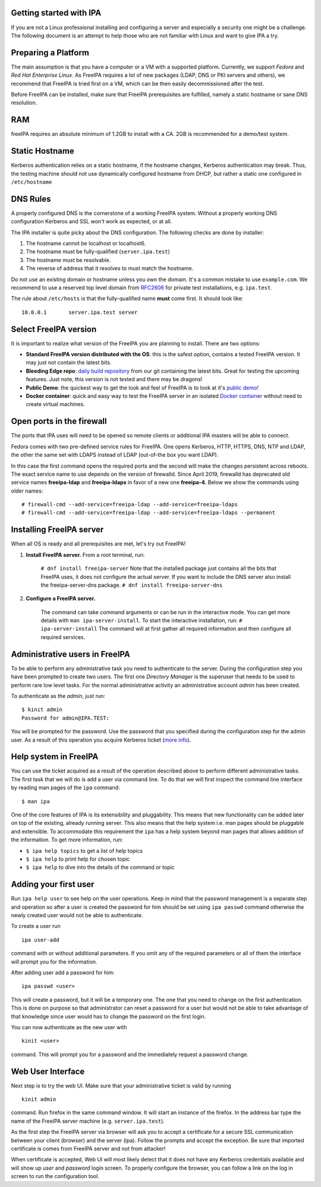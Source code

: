 

Getting started with IPA
------------------------

If you are not a Linux professional installing and configuring a server
and especially a security one might be a challenge. The following
document is an attempt to help those who are not familiar with Linux and
want to give IPA a try.



Preparing a Platform
--------------------

The main assumption is that you have a computer or a VM with a supported
platform. Currently, we support *Fedora* and *Red Hat Enterprise Linux*.
As FreeIPA requires a lot of new packages (LDAP, DNS or PKI servers and
others), we recommend that FreeIPA is tried first on a VM, which can be
then easily decommissioned after the test.

Before FreeIPA can be installed, make sure that FreeIPA prerequisites
are fulfilled, namely a static hostname or sane DNS resolution.

RAM
----------------------------------------------------------------------------------------------

freeIPA requires an absolute minimum of 1.2GB to install with a CA. 2GB
is recommended for a demo/test system.



Static Hostname
----------------------------------------------------------------------------------------------

Kerberos authentication relies on a static hostname, if the hostname
changes, Kerberos authentication may break. Thus, the testing machine
should not use dynamically configured hostname from DHCP, but rather a
static one configured in ``/etc/hostname``



DNS Rules
----------------------------------------------------------------------------------------------

A properly configured DNS is the cornerstone of a working FreeIPA
system. Without a properly working DNS configuration Kerberos and SSL
won't work as expected, or at all.

The IPA installer is quite picky about the DNS configuration. The
following checks are done by installer:

#. The hostname cannot be localhost or localhost6.
#. The hostname must be fully-qualified (``server.ipa.test``)
#. The hostname must be resolvable.
#. The reverse of address that it resolves to must match the hostname.

Do not use an existing domain or hostname unless you own the domain.
It's a common mistake to use ``example.com``. We recommend to use a
reserved top level domain from
`RFC2606 <https://tools.ietf.org/html/rfc2606>`__ for private test
installations, e.g. ``ipa.test``.

The rule about ``/etc/hosts`` is that the fully-qualified name **must**
come first. It should look like:

::

   10.0.0.1       server.ipa.test server



Select FreeIPA version
----------------------

It is important to realize what version of the FreeIPA you are planning
to install. There are two options:

-  **Standard FreeIPA version distributed with the OS**: this is the
   safest option, contains a tested FreeIPA version. It may just not
   contain the latest bits.
-  **Bleeding Edge repo**: `daily build
   repository <Downloads#Bleeding_Edge>`__ from our git containing the
   latest bits. Great for testing the upcoming features. Just note, this
   version is not tested and there may be dragons!
-  **Public Demo**: the quickest way to get the look and feel of FreeIPA
   is to look at it's `public demo <Demo>`__!
-  **Docker container**: quick and easy way to test the FreeIPA server
   in an isolated `Docker container <Docker>`__ without need to create
   virtual machines.



Open ports in the firewall
--------------------------

The ports that IPA uses will need to be opened so remote clients or
additional IPA masters will be able to connect.

Fedora comes with two pre-defined service rules for FreeIPA. One opens
Kerberos, HTTP, HTTPS, DNS, NTP and LDAP, the other the same set with
LDAPS instead of LDAP (out-of-the box you want LDAP).

In this case the first command opens the required ports and the second
will make the changes persistent across reboots. The exact service name
to use depends on the version of firewalld. Since April 2019, firewalld
has deprecated old service names **freeipa-ldap** and **freeipa-ldaps**
in favor of a new one **freeipa-4**. Below we show the commands using
older names:

::

   # firewall-cmd --add-service=freeipa-ldap --add-service=freeipa-ldaps
   # firewall-cmd --add-service=freeipa-ldap --add-service=freeipa-ldaps --permanent



Installing FreeIPA server
-------------------------

When all OS is ready and all prerequisites are met, let's try out
FreeIPA!

#. **Install FreeIPA server.** From a root terminal, run:

      ``# dnf install freeipa-server``
      Note that the installed package just contains all the bits that
      FreeIPA uses, it does not configure the actual server.
      If you want to include the DNS server also install the
      freeipa-server-dns package.
      ``# dnf install freeipa-server-dns``

#. **Configure a FreeIPA server.**

      The command can take command arguments or can be run in the
      interactive mode. You can get more details with
      ``man ipa-server-install``. To start the interactive installation,
      run:
      ``# ipa-server-install``
      The command will at first gather all required information and then
      configure all required services.



Administrative users in FreeIPA
----------------------------------------------------------------------------------------------

To be able to perform any administrative task you need to authenticate
to the server. During the configuration step you have been prompted to
create two users. The first one *Directory Manager* is the superuser
that needs to be used to perform rare low level tasks. For the normal
administrative activity an administrative account *admin* has been
created.

To authenticate as the *admin*, just run:

::

   $ kinit admin
   Password for admin@IPA.TEST:

You will be prompted for the password. Use the password that you
specified during the configuration step for the admin user. As a result
of this operation you acquire Kerberos ticket (`more
info <KerberosService>`__).



Help system in FreeIPA
----------------------------------------------------------------------------------------------

You can use the ticket acquired as a result of the operation described
above to perform different administrative tasks. The first task that we
will do is add a user via command line. To do that we will first inspect
the command line interface by reading man pages of the ``ipa`` command:

::

   $ man ipa

One of the core features of IPA is its extensibility and pluggability.
This means that new functionality can be added later on top of the
existing, already running server. This also means that the help system
i.e. man pages should be pluggable and extensible. To accommodate this
requirement the ``ipa`` has a help system beyond man pages that allows
addition of the information. To get more information, run:

-  ``$ ipa help topics`` to get a list of help topics
-  ``$ ipa help`` to print help for chosen topic
-  ``$ ipa help`` to dive into the details of the command or topic



Adding your first user
----------------------------------------------------------------------------------------------

Run ``ipa help user`` to see help on the user operations. Keep in mind
that the password management is a separate step and operation so after a
user is created the password for him should be set using ``ipa passwd``
command otherwise the newly created user would not be able to
authenticate.

To create a user run

::

   ipa user-add

command with or without additional parameters. If you omit any of the
required parameters or all of them the interface will prompt you for the
information.

After adding user add a password for him:

::

   ipa passwd <user>

This will create a password, but it will be a temporary one. The one
that you need to change on the first authentication. This is done on
purpose so that administrator can reset a password for a user but would
not be able to take advantage of that knowledge since user would has to
change the password on the first login.

You can now authenticate as the new user with

::

   kinit <user>

command. This will prompt you for a password and the immediately request
a password change.



Web User Interface
----------------------------------------------------------------------------------------------

Next step is to try the web UI. Make sure that your administrative
ticket is valid by running

::

   kinit admin

command. Run firefox in the same command window. It will start an
instance of the firefox. In the address bar type the name of the FreeIPA
server machine (e.g. ``server.ipa.test``).

As the first step the FreeIPA server via browser will ask you to accept
a certificate for a secure SSL communication between your client
(browser) and the server (ipa). Follow the prompts and accept the
exception. Be sure that imported certificate is comes from FreeIPA
server and not from attacker!

When certificate is accepted, Web UI will most likely detect that it
does not have any Kerberos credentials available and will show up *user*
and *password* login screen. To properly configure the browser, you can
follow a link on the log in screen to run the configuration tool.
